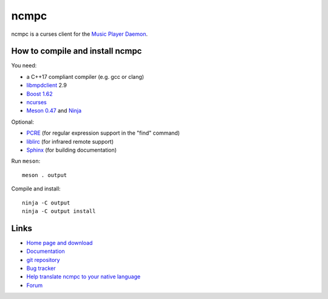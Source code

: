 ncmpc
=====

ncmpc is a curses client for the `Music Player Daemon
<http://www.musicpd.org/>`__.

.. image:: https://www.musicpd.org/clients/ncmpc/screenshot.png
  :alt: Screenshot of ncmpc


How to compile and install ncmpc
--------------------------------

You need:

- a C++17 compliant compiler (e.g. gcc or clang)
- `libmpdclient <https://www.musicpd.org/libs/libmpdclient/>`__ 2.9
- `Boost 1.62 <https://www.boost.org/>`__
- `ncurses <https://www.gnu.org/software/ncurses/>`__
- `Meson 0.47 <http://mesonbuild.com/>`__ and `Ninja <https://ninja-build.org/>`__

Optional:

- `PCRE <https://www.pcre.org/>`__ (for regular expression support in
  the "find" command)
- `liblirc <https://sourceforge.net/projects/lirc/>`__ (for infrared
  remote support)
- `Sphinx <http://www.sphinx-doc.org/en/master/>`__ (for building
  documentation)

Run ``meson``::

 meson . output

Compile and install::

 ninja -C output
 ninja -C output install


Links
-----

- `Home page and download <http://www.musicpd.org/clients/ncmpc/>`__
- `Documentation <https://www.musicpd.org/doc/ncmpc/html/>`__
- `git repository <https://github.com/MusicPlayerDaemon/ncmpc/>`__
- `Bug tracker <https://github.com/MusicPlayerDaemon/ncmpc/issues>`__
- `Help translate ncmpc to your native language <https://hosted.weblate.org/projects/ncmpc/>`__
- `Forum <http://forum.musicpd.org/>`__
